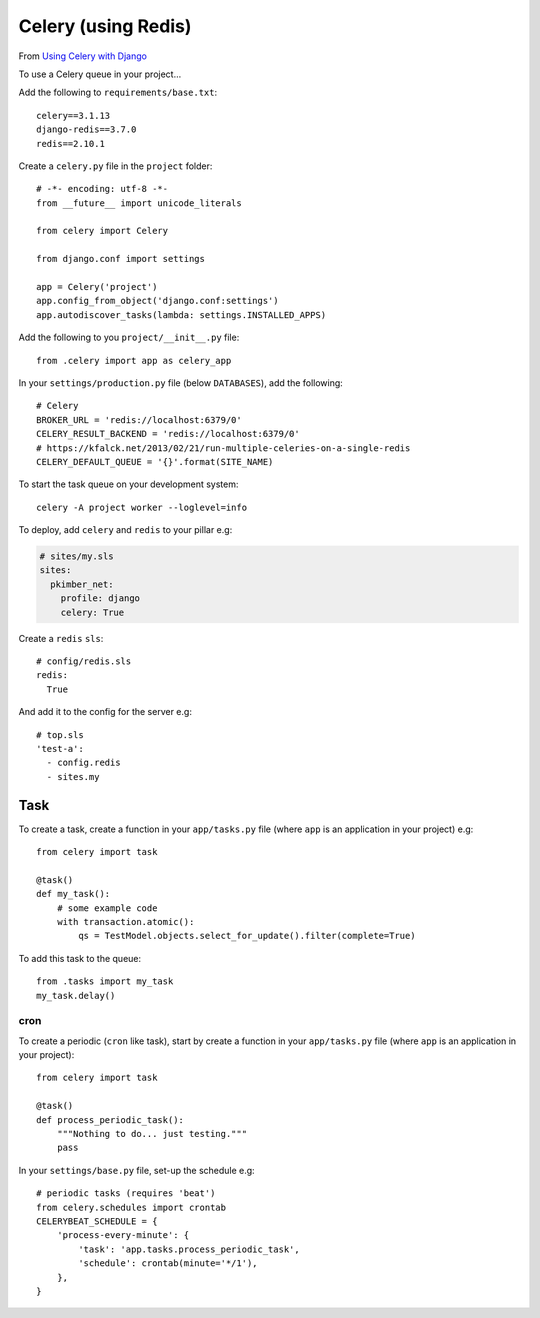 Celery (using Redis)
********************

.. highlight:: python

From `Using Celery with Django`_

To use a Celery queue in your project...

Add the following to ``requirements/base.txt``::

  celery==3.1.13
  django-redis==3.7.0
  redis==2.10.1

Create a ``celery.py`` file in the ``project`` folder::

  # -*- encoding: utf-8 -*-
  from __future__ import unicode_literals

  from celery import Celery

  from django.conf import settings

  app = Celery('project')
  app.config_from_object('django.conf:settings')
  app.autodiscover_tasks(lambda: settings.INSTALLED_APPS)

Add the following to you ``project/__init__.py`` file::

  from .celery import app as celery_app

In your ``settings/production.py`` file (below ``DATABASES``), add the
following::

  # Celery
  BROKER_URL = 'redis://localhost:6379/0'
  CELERY_RESULT_BACKEND = 'redis://localhost:6379/0'
  # https://kfalck.net/2013/02/21/run-multiple-celeries-on-a-single-redis
  CELERY_DEFAULT_QUEUE = '{}'.format(SITE_NAME)

To start the task queue on your development system::

  celery -A project worker --loglevel=info

To deploy, add ``celery`` and ``redis`` to your pillar e.g:

.. code-block:: yaml

  # sites/my.sls
  sites:
    pkimber_net:
      profile: django
      celery: True

Create a ``redis`` ``sls``::

  # config/redis.sls
  redis:
    True

And add it to the config for the server e.g::

  # top.sls
  'test-a':
    - config.redis
    - sites.my

Task
----

To create a task, create a function in your ``app/tasks.py`` file (where
``app`` is an application in your project) e.g::

  from celery import task

  @task()
  def my_task():
      # some example code
      with transaction.atomic():
          qs = TestModel.objects.select_for_update().filter(complete=True)

To add this task to the queue::

  from .tasks import my_task
  my_task.delay()

.. _celery_cron:

cron
====

To create a periodic (``cron`` like task), start by create a function in your
``app/tasks.py`` file (where ``app`` is an application in your project)::

  from celery import task

  @task()
  def process_periodic_task():
      """Nothing to do... just testing."""
      pass

In your ``settings/base.py`` file, set-up the schedule e.g::

  # periodic tasks (requires 'beat')
  from celery.schedules import crontab
  CELERYBEAT_SCHEDULE = {
      'process-every-minute': {
          'task': 'app.tasks.process_periodic_task',
          'schedule': crontab(minute='*/1'),
      },
  }


.. _`Using Celery with Django`: http://docs.celeryproject.org/en/latest/django/first-steps-with-django.html#using-celery-with-django
